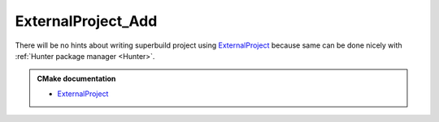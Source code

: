 .. Copyright (c) 2016, Ruslan Baratov
.. All rights reserved.

ExternalProject_Add
===================

There will be no hints about writing superbuild project using
`ExternalProject`_ because same can be done nicely with
:ref:`Hunter package manager <Hunter>`.

.. admonition:: CMake documentation

  * `ExternalProject <https://cmake.org/cmake/help/latest/module/ExternalProject.html>`__

.. seealso::

  * `Hunter features: do not repeat yourself <https://docs.hunter.sh/en/latest/overview/dry.html>`__

.. _ExternalProject: https://cmake.org/cmake/help/latest/module/ExternalProject.html
.. _Hunter package manager: https://github.com/ruslo/hunter
